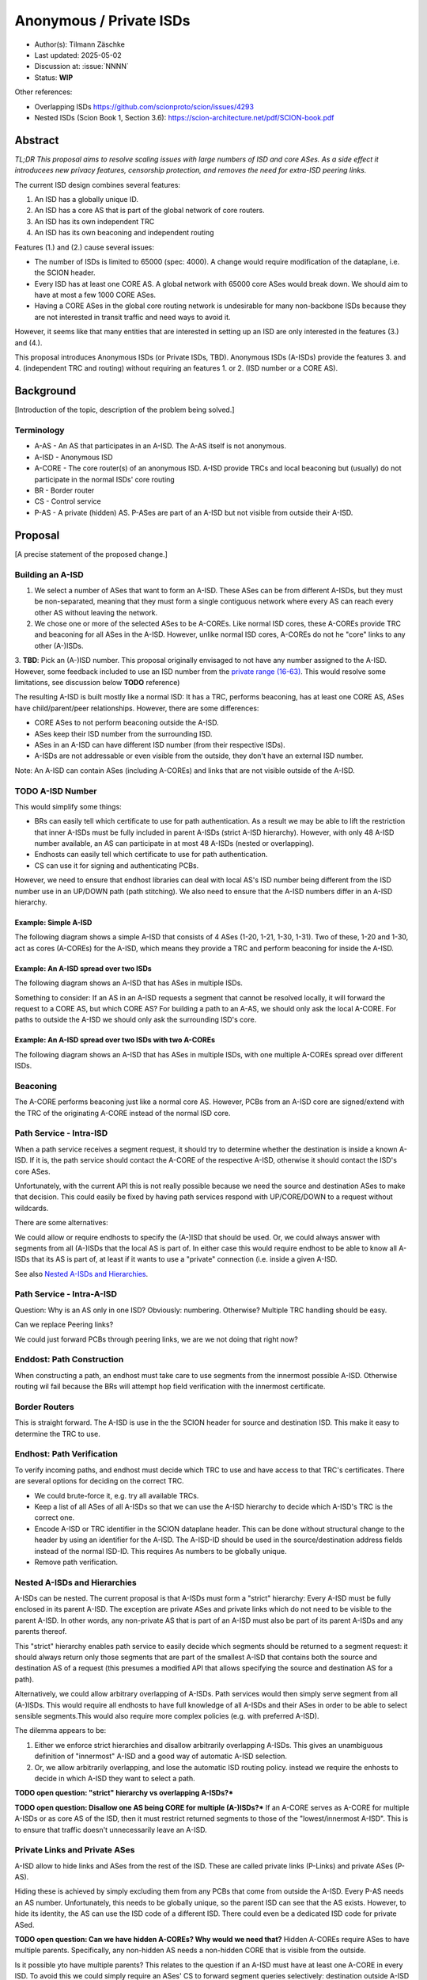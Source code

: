 ************************
Anonymous / Private ISDs
************************

- Author(s): Tilmann Zäschke
- Last updated: 2025-05-02
- Discussion at: :issue:`NNNN`
- Status: **WIP**

Other references:

- Overlapping ISDs https://github.com/scionproto/scion/issues/4293
- Nested ISDs (Scion Book 1, Section 3.6): https://scion-architecture.net/pdf/SCION-book.pdf


Abstract
========
*TL;DR This proposal aims to resolve scaling issues with large numbers
of ISD and core ASes. As a side effect it introducees new privacy
features, censorship protection, and removes the need for
extra-ISD peering links.*

The current ISD design combines several features:

1. An ISD has a globally unique ID.
2. An ISD has a core AS that is part of the global network of core routers.
3. An ISD has its own independent TRC
4. An ISD has its own beaconing and independent routing

Features (1.) and (2.) cause several issues:

* The number of ISDs is limited to 65000 (spec: 4000). A change would require
  modification of the dataplane, i.e. the SCION header.
* Every ISD has at least one CORE AS. A global network with 65000 core ASes
  would break down. We should aim to have at most a few 1000 CORE ASes.
* Having a CORE ASes in the global core routing network is undesirable for
  many non-backbone ISDs because they are not interested in transit traffic
  and need ways to avoid it.

However, it seems like that many entities that are interested in setting up an ISD
are only interested in the features (3.) and (4.).

This proposal introduces Anonymous ISDs (or Private ISDs, TBD). Anonymous ISDs (A-ISDs)
provide the features 3. and 4. (independent TRC and routing) without requiring an
features 1. or 2. (ISD number or a CORE AS).

Background
==========
[Introduction of the topic, description of the problem being solved.]

Terminology
-----------
- A-AS - An AS that participates in an A-ISD. The A-AS itself is not anonymous.
- A-ISD - Anonymous ISD
- A-CORE - The core router(s) of an anonymous ISD. A-ISD provide
  TRCs and local beaconing but (usually) do not participate in the
  normal ISDs' core routing
- BR - Border router
- CS - Control service
- P-AS - A private (hidden) AS. P-ASes are part of an A-ISD but not visible from outside
  their A-ISD.


Proposal
========
[A precise statement of the proposed change.]

Building an A-ISD
-----------------
1. We select a number of ASes that want to form an A-ISD.
   These ASes can be from different A-ISDs, but they must be
   non-separated, meaning that they must form a single contiguous network
   where every AS can reach every other AS without leaving the network.

2. We chose one or more of the selected ASes to be A-COREs.
   Like normal ISD cores, these A-COREs provide TRC and  beaconing for
   all ASes in the A-ISD. However, unlike normal ISD cores, A-COREs do not
   he "core" links to any other (A-)ISDs.

3. **TBD**: Pick an (A-)ISD number. This proposal originally envisaged to not have
any number assigned to the A-ISD. However, some feedback included to use
an ISD number from the `private range (16-63)
<https://github.com/scionproto/scion/wiki/ISD-and-AS-numbering>`_.
This would resolve some limitations, see discussion below **TODO** reference)


The resulting A-ISD is built mostly like a normal ISD: It has a TRC, performs
beaconing, has at least one CORE AS, ASes have child/parent/peer relationships.
However, there are some differences:

- CORE ASes to not perform beaconing outside the A-ISD.
- ASes keep their ISD number from the surrounding ISD.
- ASes in an A-ISD can have different ISD number (from their respective ISDs).
- A-ISDs are not addressable or even visible from the outside, they don't have
  an external ISD number.

Note: An A-ISD can contain ASes (including A-COREs) and links that are not
visible outside of the A-ISD.


**TODO** A-ISD Number
---------------------

This would simplify some things:

- BRs can easily tell which certificate to use for path authentication.
  As a result we may be able to lift the restriction that inner A-ISDs must
  be fully included in parent A-ISDs (strict A-ISD hierarchy).
  However, with only 48 A-ISD number available, an AS can participate in
  at most 48 A-ISDs (nested or overlapping).
- Endhosts can easily tell which certificate to use for path authentication.
- CS can use it for signing and authenticating PCBs.

However, we need to ensure that endhost libraries can deal with local AS's ISD number
being different from the ISD number use in an UP/DOWN path (path stitching).
We also need to ensure that the A-ISD numbers differ in an A-ISD hierarchy.

Example: Simple A-ISD
^^^^^^^^^^^^^^^^^^^^^

The following diagram shows a simple A-ISD that consists of 4 ASes (1-20, 1-21, 1-30, 1-31).
Two of these, 1-20 and 1-30, act as cores (A-COREs) for the A-ISD, which means they
provide a TRC and perform beaconing for inside the A-ISD.

.. image:: fig/anonymous_isd/1-single-A-ISD.png

Example: An A-ISD spread over two ISDs
^^^^^^^^^^^^^^^^^^^^^^^^^^^^^^^^^^^^^^

The following diagram shows an A-ISD that has ASes in multiple ISDs.

.. image:: fig/anonymous_isd/2-2-ISD-1-A-CORE.png

Something to consider: If an AS in an A-ISD requests a segment that cannot be resolved locally,
it will forward the request to a CORE AS, but which CORE AS?
For building a path to an A-AS, we should only ask the local A-CORE. For paths to outside
the A-ISD we should only ask the surrounding ISD's core.

Example: An A-ISD spread over two ISDs with two A-COREs
^^^^^^^^^^^^^^^^^^^^^^^^^^^^^^^^^^^^^^^^^^^^^^^^^^^^^^^

The following diagram shows an A-ISD that has ASes in multiple ISDs, with one
multiple A-COREs spread over different ISDs.

.. image:: fig/anonymous_isd/3-2-ISD-2-A-CORE.png


Beaconing
---------
The A-CORE performs beaconing just like a normal core AS.
However, PCBs from an A-ISD core are signed/extend with the TRC
of the originating A-CORE instead of the normal ISD core.

Path Service - Intra-ISD
------------------------
When a path service receives a segment request, it should try to determine
whether the destination is inside a known A-ISD. If it is, the path service
should contact the A-CORE of the respective A-ISD, otherwise it should contact
the ISD's core ASes.

Unfortunately, with the current API this is not really possible because we
need the source and destination ASes to make that decision.
This could easily be fixed by having path services respond with UP/CORE/DOWN
to a request without wildcards.

There are some alternatives:

We could allow or require endhosts to specify the (A-)ISD that should be used.
Or, we could always answer with segments from all (A-)ISDs that the local AS is part of.
In either case this would require endhost to be able to know all A-ISDs that its AS is part of,
at least if it wants to use a "private" connection (i.e. inside a given A-ISD.

See also `Nested A-ISDs and Hierarchies`_.

Path Service - Intra-A-ISD
--------------------------

Question: Why is an AS only in one ISD? Obviously: numbering. Otherwise?
Multiple TRC handling should be easy.

Can we replace Peering links?

We could just forward PCBs through peering links, we are we not doing that right now?


Enddost: Path Construction
--------------------------
When constructing a path, an endhost must take care to use segments
from the innermost possible A-ISD.
Otherwise routing wil fail because the BRs will attempt
hop field verification with the innermost certificate.


Border Routers
--------------
This is straight forward. The A-ISD is use in the the SCION header for source
and destination ISD. This make it easy to determine the TRC to use.


Endhost: Path Verification
--------------------------
To verify incoming paths, and endhost must decide which TRC to use and
have access to that TRC's certificates.
There are several options for deciding on the correct TRC.

- We could brute-force it, e.g. try all available TRCs.
- Keep a list of all ASes of all A-ISDs so that we can use the A-ISD
  hierarchy to decide which A-ISD's TRC is the correct one.
- Encode A-ISD or TRC identifier in the SCION dataplane header.
  This can be done without structural change to the header
  by using an identifier for the A-ISD. The A-ISD-ID should be used
  in the source/destination address fields instead of the normal ISD-ID.
  This requires As numbers to be globally unique.
- Remove path verification.


Nested A-ISDs and Hierarchies
-----------------------------

A-ISDs can be nested. The current proposal is that A-ISDs must form a
"strict" hierarchy: Every A-ISD must be fully enclosed in its parent A-ISD.
The exception are private ASes and private links which do not need to be visible to
the parent A-ISD. In other words, any non-private AS that is part of an A-ISD must
also be part of its parent A-ISDs and any parents thereof.

.. image:: fig/anonymous_isd/4-nested-A-ISD.png

This "strict" hierarchy enables path service to easily decide which segments
should be returned to a segment request: it should always return only those
segments that are part of the smallest A-ISD that contains both the source and
destination AS of a request (this presumes a modified API that allows specifying
the source and destination AS for a path).

Alternatively, we could allow arbitrary overlapping of A-ISDs. Path services
would then simply serve segment from all (A-)ISDs.
This would require all endhosts to have full knowledge of all A-ISDs and their
ASes in order to be able to select sensible segments.This would also require
more complex policies (e.g. with preferred A-ISD).


The dilemma appears to be:

1. Either we enforce strict hierarchies and disallow arbitrarily overlapping A-ISDs.
   This gives an unambiguous definition of "innermost" A-ISD  and a good way of
   automatic A-ISD selection.
2. Or, we allow arbitrarily overlapping, and lose the automatic ISD routing policy.
   instead we require the enhosts to decide in which A-ISD they want to select a
   path.

**TODO open question: "strict" hierarchy vs overlapping A-ISDs?***

**TODO open question: Disallow one AS being CORE for multiple (A-)ISDs?***
If an A-CORE serves as A-CORE for multiple A-ISDs or as core AS of the ISD,
then it must restrict returned segments to those of the "lowest/innermost A-ISD".
This is to ensure that traffic doesn't unnecessarily leave an A-ISD.


Private Links and Private ASes
------------------------------
A-ISD allow to hide links and ASes from the rest of the ISD.
These are called private links (P-Links) and private ASes (P-AS).

Hiding these is achieved by simply excluding them from any PCBs that come from
outside the A-ISD.
Every P-AS needs an AS number. Unfortunately, this needs to be globally unique,
so the parent ISD can see that the AS exists. However, to hide its identity,
the AS can use the ISD code of a different ISD. There could even be a dedicated
ISD code for private ASed.

.. image:: fig/anonymous_isd/5-hidden-AS-and-links.png

**TODO open question: Can we have hidden A-COREs? Why would we need that?**
Hidden A-COREs require ASes to have multiple parents.
Specifically, any non-hidden AS needs a non-hidden CORE that is visible from the outside.

Is it possible yto have multiple parents?
This relates to the question if an A-ISD must have at least one A-CORE in every
ISD. To avoid this we could simply require an ASes' CS to forward segment
queries selectively: destination outside A-ISD -> ask parent; otherwise
ask local A-CORE.
Again, this requires more complex segment queries where we provide
only the start AS and end AS and get as result UP+CORE+DOWN or even
actual paths. -> Only segments is probably better because
there are many more paths than segments -> I/O problem.

Rationale
=========
[A discussion of alternate approaches and the trade-offs, advantages, and disadvantages of the specified approach.]

Advantages and Disadvantages
----------------------------

Advantages
^^^^^^^^^^

- A-ISDs do not need an identifier (saves space in the 16bit ISD number space)
- A-ISDs do not (usually) have a CORE-AS.

  - That improves scalability: people can have an (A)ISD without impacting scalability
  - A-ISDs do not need to worry about transit traffic.

- A-ISDs provide isolation + independency of TRC and routing
- A-ISDs can cross ISD boundaries as long as there is a physical link.
  They can probably replace current peering links.

- Privacy: An A-ISD can contain any number of ASes and link that are not visible
  outside the A-ISD (private ASes -> P-ASes).
- A-ISDs can be nested.

- An AS can join an A-ISD without having to worry about a 2nd AS identifier.
  The normal AS number of an AS remains valid and the only way to address the AS.

- A-ISDs can even be hidden from individual endhosts in ASes that participate
  in the A-ISD.
  Either the path server can choose not to give A-ISD segments to the endhost,
  or the anonymous path server itself could be hidden from some endhosts such
  that the endhost would contact a different path server that serves only
  non-A-ISD segments.
- Similar to hiding A-ISDs from specific endhosts in A-ASes, we can also hide
  the A-ISDs from child ASes of A-ASes.

- No change to endhost libraries required.

Disadvantages
^^^^^^^^^^^^^
- AISD have no ISD number. Any AS inside an A-ISD mus have a globally unique
  AS number from some ISD.
  However, if it is okay for the AS to not be globally addressable,
  it does not need to be connected to that ISD or even be visible to that
  ISD.
- Border routers need more state and compute. They need to know all ASes in
  all A-AISDs in which the local AS participates.
  They also need a more complex algorithm to determine which certificate/TRC
  to use.


Limitations
-----------

A-ISDs cannot arbitrarily overlap. Any given AS can participate only in
one A-ISD hierarchy.
The problem is that BRs need to be able to authenticate hop fields.
To do so, they need to determine which certificate to use.
They can determine the correct certificate by looking at the first + last
AS in a given path. The correct TRC is then the "innermost" A-ISD that
contains both ASes. If the ASes could both be in multiple A-ISD, then
the BR cannot uniquely determine the correct TRC.

Possible "solutions":

* Add a unique certificate ID to the SCION packet header. This would
  immediately solve the problem and also avoid the need for the BR to
  store AS->TRC mappings for all local A-ISDs.
* BRs should also check all A-COREs in the paths. If A-COREs are
  restricted to belong to only one A-ISD-hierarchy, then this would
  allow determining the correct certificate even if other ASes
  belong to multiple A-ISD hierarchies. Unfortunately this breaks
  if we allow segments without A-COREs, for example when optimizing
  path with shortcuts or on-path.
* Is it possible to have two or more TRCs in a certificate? I.e. can we
  create a certificate that can be verified with the normal A-ISD, or,
  if that is not available, with one or more A-ISDs?
  We could use this certificate to sign all segments, whether they are
  created in the ISD or in a local A-ISD.
* Ask BR to brute try out multiple certificates. This is expensive,
  but the number of possible certificate per AS should be small (every
  AS is likely to be in only a small number of ISD + A-ISDs).
* Allow BRs to forward unchecked traffic indide A-ISDs.


Alternative: Avoid using ISD number altogether
----------------------------------------------
Instead of using A-ISD-IDs from the private range (16-64), we could avoid
using any IDs altogether.

If we don't have A-ISD-IDs, border routers need to have some additional state in order
to compute the
correct TRC for a given path. For every AS, they need a list that represents the AS's A-ISD
hierarchy, the first entry is the outermost A-ISD and the last entry is the innermost A-ISD.
At each level, we store a reference to the AS's TRC certificate for that A-ISD.

When a border router receives a packet, it looks at the first and last AS in the
path header. For both ASes it looks up the hierarchy list.

- If at least one of the does not have a list (meaning it is not in any A-ISD known to the BR)
  the we use the normal (rooted in the ISD's TRC) AS certificate for both.
- If they both have a list, then we walk through both lists until they differ.
  THis gives us the deepest common A-ISD and the associate certificate.
- The lists cannot differ in the first entry, that would violate the
  A-ISD-hierarchy principle.

A similar logic would be used on endhosts that want to authenticate paths.

For example, for any route to an AS that is in the same A-ISD as the
source AS, the path service will return segments that go through the
local A-CORE as well as segments that go through the ISD's core.
The endhost **must** then use the segments that go through the A-CORE.
More specifically, if both ASes are in a hierarchy of nested A-ISDs,
the endhost must use the A-CORE of the innermost A-ISD that it has in
common with the destination AS.

Advantages of avoiding A-ISD-IDs:

- One advantage would be that we do not need to modify the dataplane,
  i.e. the SCION packet header would contain
  the original ISD for source/destination instead of the private ISDs.
- Another advantage is that any AS has exactly one ISD number
  (and no A-ISD number). This may avoid some complexity in control services
  and in managing ASes.

Disadvantages:

- One disadvantage is clearly the added complexity in border routers and endhosts
  for authenticating path segments.


Compatibility
=============
[A discussion of breaking changes and how this change can be deployed.]

There are no conflicts with existing stuff.

Implementation
==============
[A description of the steps in the implementation, which components need to be changed and in which order.]

1. Improve CS to allow end-to-end segment requests. Stitching is not necessary,
   but the request should return UP+CORE+DOWN segments in one request.
2. The control service needs to be extended with A-CORE functionality:

   - Facility to register A-ASes and their links and to communicate
     this to other ASes in the local A-ISD
   - Segment request: When receiving a segment request, if begin/end AS are in
     the local A-ISD, return only A-ISD segments. If the end-AS is outside the A-ISD
     forward the request to the parent AS outside the A-ISD, (or return cached
     segments fro outside the A-ISD).
   - Optional: Add capability for an AS to have multiple parents, one per ISD.
     If a CS receives a segment request for outside the local A-ISD, it can decide
     for forward the request to multiple A-COREs, at most one per ISD that the A-ISD
     participates in. A-COREs can be each other's parent (parent must be in different ISD).
     This allows any A-AS member to transparently use any ISD that participates
     in the A-ISD.
     **TODO how does path stitching(beaconing) work? -> Same as peering ...?!

3. Border routers:

   - They need to obtain and handle certificates from the local A-ISDs.



